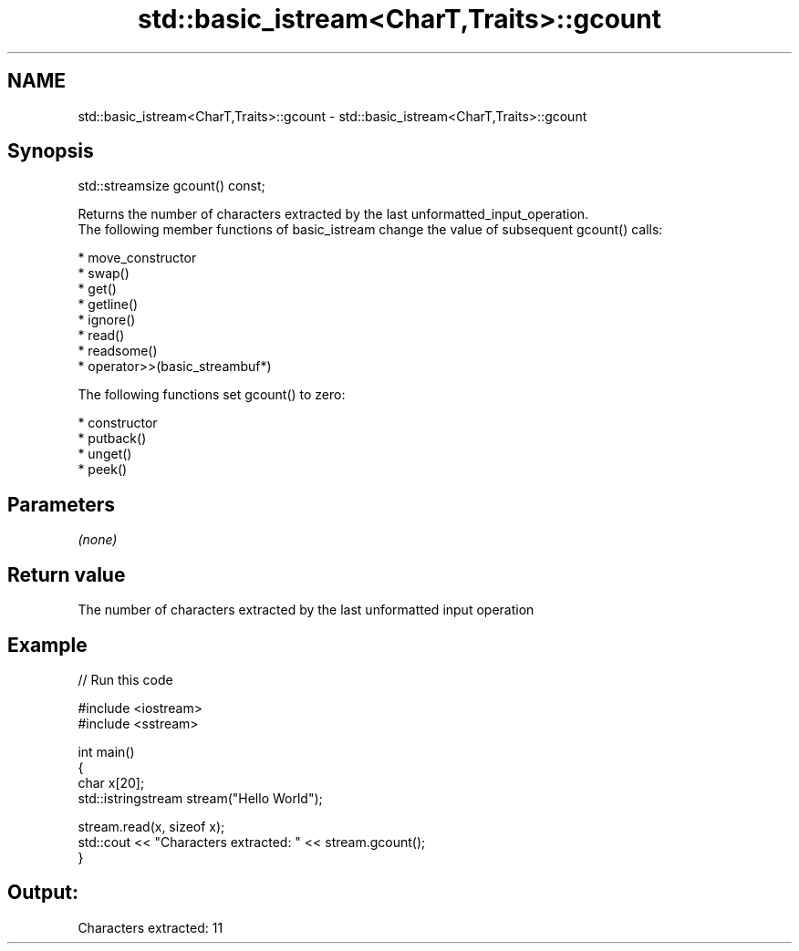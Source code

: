 .TH std::basic_istream<CharT,Traits>::gcount 3 "2020.03.24" "http://cppreference.com" "C++ Standard Libary"
.SH NAME
std::basic_istream<CharT,Traits>::gcount \- std::basic_istream<CharT,Traits>::gcount

.SH Synopsis

  std::streamsize gcount() const;

  Returns the number of characters extracted by the last unformatted_input_operation.
  The following member functions of basic_istream change the value of subsequent gcount() calls:

  * move_constructor
  * swap()
  * get()
  * getline()
  * ignore()
  * read()
  * readsome()
  * operator>>(basic_streambuf*)

  The following functions set gcount() to zero:

  * constructor
  * putback()
  * unget()
  * peek()


.SH Parameters

  \fI(none)\fP

.SH Return value

  The number of characters extracted by the last unformatted input operation

.SH Example

  
// Run this code

    #include <iostream>
    #include <sstream>

    int main()
    {
        char x[20];
        std::istringstream stream("Hello World");

        stream.read(x, sizeof x);
        std::cout << "Characters extracted: " << stream.gcount();
    }

.SH Output:

    Characters extracted: 11




